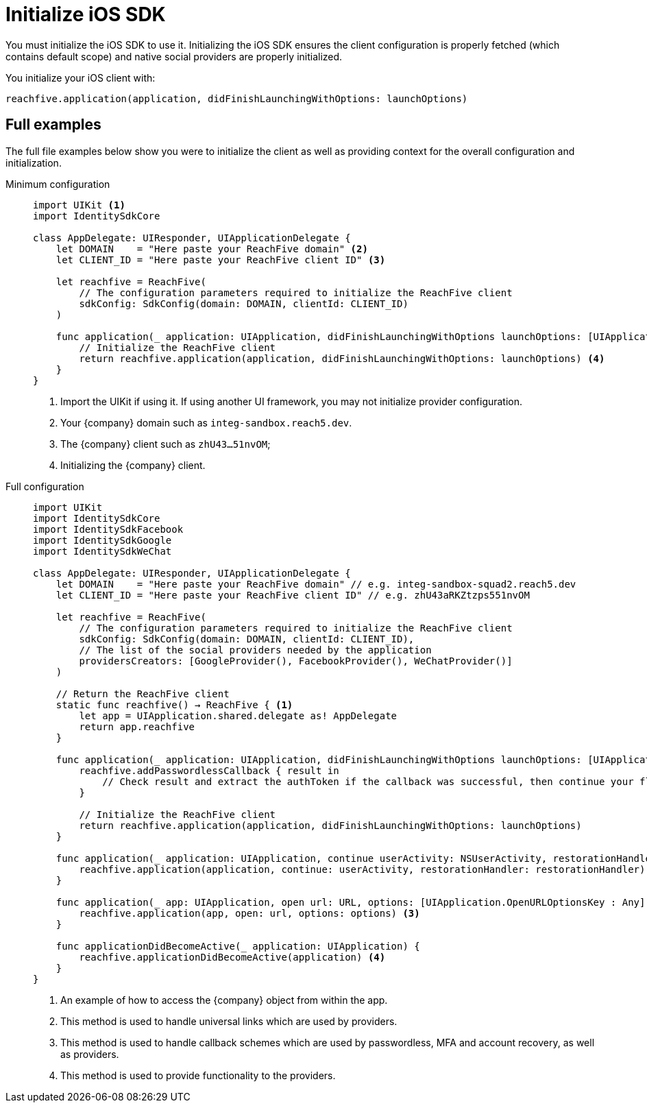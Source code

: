 = Initialize iOS SDK

You must initialize the iOS SDK to use it.
Initializing the iOS SDK ensures the client configuration is properly fetched (which contains default scope) and native social providers are properly initialized.

You initialize your iOS client with:

[source,swift]
----
reachfive.application(application, didFinishLaunchingWithOptions: launchOptions)
----

== Full examples

The full file examples below show you were to initialize the client as well as providing context for the overall configuration and initialization.

[tabs]
====
Minimum configuration::
+
--
[source, swift]
----
import UIKit <1>
import IdentitySdkCore

class AppDelegate: UIResponder, UIApplicationDelegate {
    let DOMAIN    = "Here paste your ReachFive domain" <2>
    let CLIENT_ID = "Here paste your ReachFive client ID" <3>

    let reachfive = ReachFive(
        // The configuration parameters required to initialize the ReachFive client
        sdkConfig: SdkConfig(domain: DOMAIN, clientId: CLIENT_ID)
    )

    func application(_ application: UIApplication, didFinishLaunchingWithOptions launchOptions: [UIApplication.LaunchOptionsKey: Any]?) -> Bool {
        // Initialize the ReachFive client
        return reachfive.application(application, didFinishLaunchingWithOptions: launchOptions) <4>
    }
}
----
<1> Import the UIKit if using it.
If using another UI framework, you may not initialize provider configuration.
<2> Your {company} domain such as `integ-sandbox.reach5.dev`.
<3> The {company} client such as `zhU43...51nvOM`;
<4> Initializing the {company} client.

--
Full configuration::
+
--
[source,swift,subs="normal,callouts"]
----
import UIKit
import IdentitySdkCore
import IdentitySdkFacebook
import IdentitySdkGoogle
import IdentitySdkWeChat

class AppDelegate: UIResponder, UIApplicationDelegate {
    let DOMAIN    = "Here paste your ReachFive domain" // e.g. integ-sandbox-squad2.reach5.dev
    let CLIENT_ID = "Here paste your ReachFive client ID" // e.g. zhU43aRKZtzps551nvOM

    let reachfive = ReachFive(
        // The configuration parameters required to initialize the ReachFive client
        sdkConfig: SdkConfig(domain: DOMAIN, clientId: CLIENT_ID),
        // The list of the social providers needed by the application
        providersCreators: [GoogleProvider(), FacebookProvider(), WeChatProvider()]
    )

    // Return the ReachFive client
    static func reachfive() -> ReachFive { <1>
        let app = UIApplication.shared.delegate as! AppDelegate
        return app.reachfive
    }

    func application(_ application: UIApplication, didFinishLaunchingWithOptions launchOptions: [UIApplication.LaunchOptionsKey: Any]?) -> Bool {
        reachfive.addPasswordlessCallback { result in
            // Check result and extract the authToken if the callback was successful, then continue your flow (for example redirect to the profile page)
        }

        // Initialize the ReachFive client
        return reachfive.application(application, didFinishLaunchingWithOptions: launchOptions)
    }

    func application(_ application: UIApplication, continue userActivity: NSUserActivity, restorationHandler: @escaping ([UIUserActivityRestoring]?) -> Void) -> Bool {
        reachfive.application(application, continue: userActivity, restorationHandler: restorationHandler) <2>
    }

    func application(_ app: UIApplication, open url: URL, options: [UIApplication.OpenURLOptionsKey : Any] = [:]) -> Bool {
        reachfive.application(app, open: url, options: options) <3>
    }

    func applicationDidBecomeActive(_ application: UIApplication) {
        reachfive.applicationDidBecomeActive(application) <4>
    }
}
----
<1> An example of how to access the {company} object from within the app.
<2> This method is used to handle universal links which are used by providers.
<3> This method is used to handle callback schemes which are used by passwordless, MFA and account recovery, as well as providers.
<4> This method is used to provide functionality to the providers.

--
====
